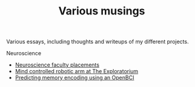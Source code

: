 #+TITLE: Various musings

Various essays, including thoughts and writeups of my different projects.

Neuroscience
- [[file:neuroscience-faculty-placements.org][Neuroscience faculty placements]]
- [[file:bci-exploratorium.org][Mind controlled robotic arm at The Exploratorium]]
- [[file:memory-encoding-openbci.org][Predicting memory encoding using an OpenBCI]]
